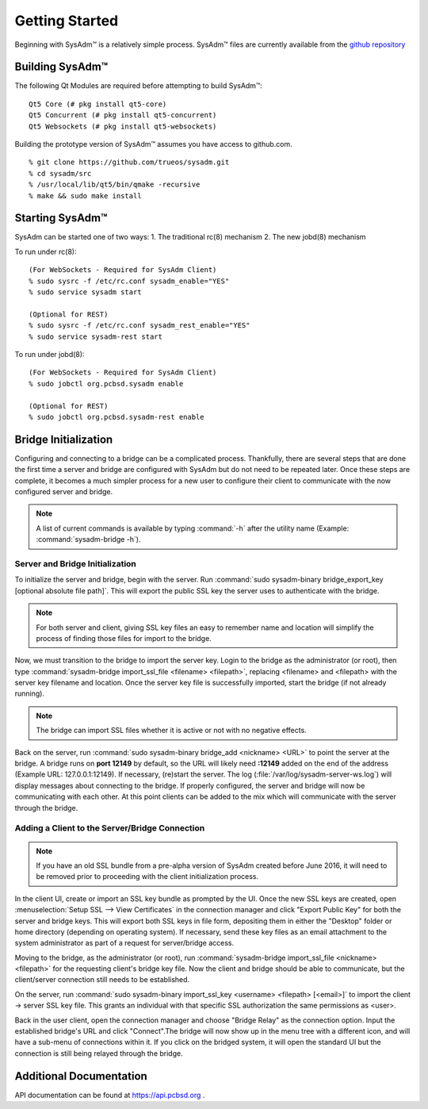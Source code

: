 .. _gettingstarted:

Getting Started
===============

Beginning with SysAdm™ is a relatively simple process. 
SysAdm™ files are currently available from the `github repository <https://github.com/trueos/sysadm>`_


.. _building:

Building SysAdm™
----------------

The following Qt Modules are required before attempting to build 
SysAdm™: ::

  Qt5 Core (# pkg install qt5-core)
  Qt5 Concurrent (# pkg install qt5-concurrent)
  Qt5 Websockets (# pkg install qt5-websockets)

Building the prototype version of SysAdm™ assumes you have access to 
github.com. ::

  % git clone https://github.com/trueos/sysadm.git
  % cd sysadm/src
  % /usr/local/lib/qt5/bin/qmake -recursive
  % make && sudo make install

.. _starting:

Starting SysAdm™
----------------

SysAdm can be started one of two ways: 1. The traditional rc(8) 
mechanism 2. The new jobd(8) mechanism

To run under rc(8)::

 (For WebSockets - Required for SysAdm Client)
 % sudo sysrc -f /etc/rc.conf sysadm_enable="YES"
 % sudo service sysadm start

 (Optional for REST)
 % sudo sysrc -f /etc/rc.conf sysadm_rest_enable="YES"
 % sudo service sysadm-rest start


To run under jobd(8)::

 (For WebSockets - Required for SysAdm Client)
 % sudo jobctl org.pcbsd.sysadm enable

 (Optional for REST)
 % sudo jobctl org.pcbsd.sysadm-rest enable

.. _bridge init:

Bridge Initialization
---------------------

Configuring and connecting to a bridge can be a complicated process. 
Thankfully, there are several steps that are done the first time a 
server and bridge are configured with SysAdm but do not need to be 
repeated later. Once these steps are complete, it becomes a much simpler
process for a new user to configure their client to communicate with the
now configured server and bridge.

.. note:: A list of current commands is available by typing :command:`-h`
          after the utility name (Example: :command:`sysadm-bridge -h`).

.. _serverbridge init:

Server and Bridge Initialization
^^^^^^^^^^^^^^^^^^^^^^^^^^^^^^^^

To initialize the server and bridge, begin with the server. Run 
:command:`sudo sysadm-binary bridge_export_key [optional absolute file path]`.
This will export the public SSL key the server uses to authenticate with
the bridge.

.. note:: For both server and client, giving SSL key files an easy to 
          remember name and location will simplify the process of 
          finding those files for import to the bridge.

Now, we must transition to the bridge to import the server key. Login to
the bridge as the administrator (or root), then type 
:command:`sysadm-bridge import_ssl_file <filename> <filepath>`, 
replacing <filename> and <filepath> with the server key filename and 
location. Once the server key file is successfully imported, start the 
bridge (if not already running).

.. note:: The bridge can import SSL files whether it is active or not 
          with no negative effects.

Back on the server, run :command:`sudo sysadm-binary bridge_add <nickname> <URL>`
to point the server at the bridge. A bridge runs on **port 12149** by 
default, so the URL will likely need **:12149** added on the end of the 
address (Example URL: 127.0.0.1:12149). If necessary, (re)start the 
server. The log (:file:`/var/log/sysadm-server-ws.log`) will display 
messages about connecting to the bridge. If properly configured, the 
server and bridge will now be communicating with each other. At this 
point clients can be added to the mix which will communicate with the 
server through the bridge.

.. _add client:

Adding a Client to the Server/Bridge Connection
^^^^^^^^^^^^^^^^^^^^^^^^^^^^^^^^^^^^^^^^^^^^^^^

.. note:: If you have an old SSL bundle from a pre-alpha version of 
          SysAdm created before June 2016, it will need to be removed 
          prior to proceeding with the client initialization process.

In the client UI, create or import an SSL key bundle as prompted by the 
UI. Once the new SSL keys are created, open 
:menuselection:`Setup SSL --> View Certificates` in the connection 
manager and click "Export Public Key" for both the server and bridge 
keys. This will export both SSL keys in file form, depositing them in 
either the "Desktop" folder or home directory (depending on operating 
system). If necessary, send these key files as an email attachment to 
the system administrator as part of a request for server/bridge access.

Moving to the bridge, as the administrator (or root), run 
:command:`sysadm-bridge import_ssl_file <nickname> <filepath>` for the 
requesting client's bridge key file. Now the client and bridge should be
able to communicate, but the client/server connection still needs to be 
established. 

On the server, run :command:`sudo sysadm-binary import_ssl_key <username> <filepath> [<email>]`
to import the client -> server SSL key file. This grants an individual 
with that specific SSL authorization the same permissions as <user>.

Back in the user client, open the connection manager and choose "Bridge 
Relay" as the connection option. Input the established bridge's URL and 
click "Connect".The bridge will now show up in the menu tree with a 
different icon, and will have a sub-menu of connections within it. If 
you click on the bridged system, it will open the standard UI but the 
connection is still being relayed through the bridge.

.. _adddoc:

Additional Documentation
------------------------

API documentation can be found at https://api.pcbsd.org .


